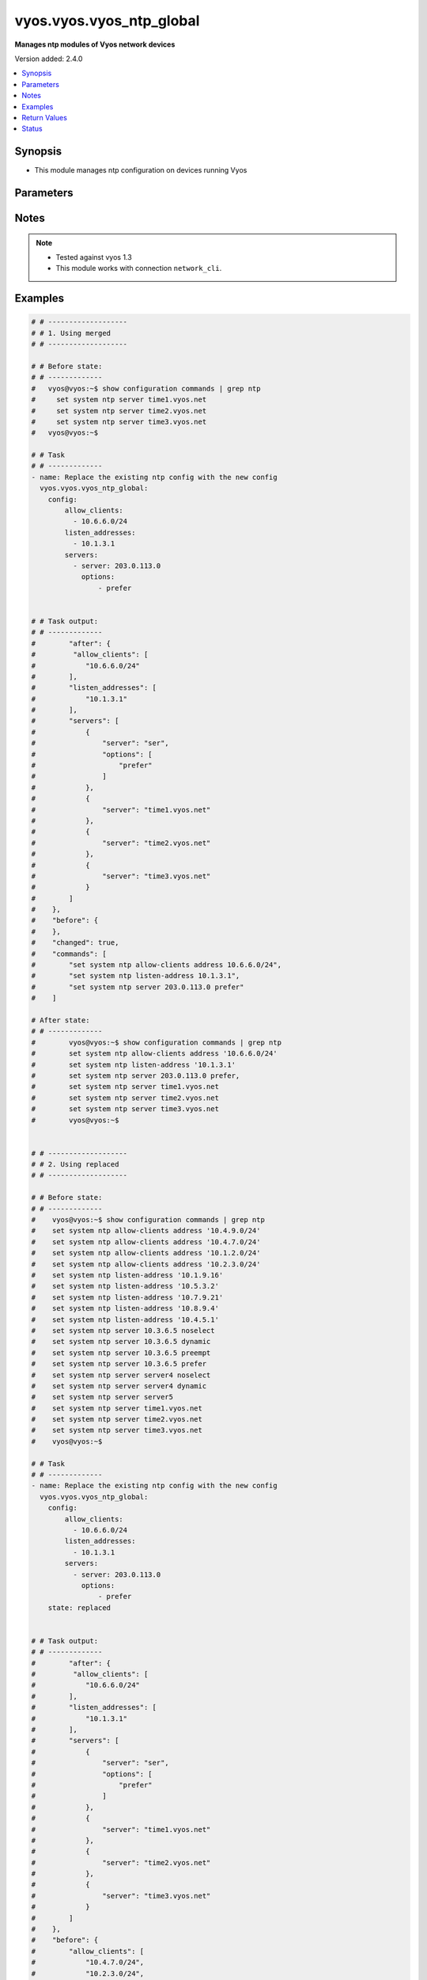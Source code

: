 .. _vyos.vyos.vyos_ntp_global_module:


*************************
vyos.vyos.vyos_ntp_global
*************************

**Manages ntp modules of Vyos network devices**


Version added: 2.4.0

.. contents::
   :local:
   :depth: 1


Synopsis
--------
- This module manages ntp configuration on devices running Vyos




Parameters
----------

.. raw:: html

    <table  border=0 cellpadding=0 class="documentation-table">
        <tr>
            <th colspan="3">Parameter</th>
            <th>Choices/<font color="blue">Defaults</font></th>
            <th width="100%">Comments</th>
        </tr>
            <tr>
                <td colspan="3">
                    <div class="ansibleOptionAnchor" id="parameter-"></div>
                    <b>config</b>
                    <a class="ansibleOptionLink" href="#parameter-" title="Permalink to this option"></a>
                    <div style="font-size: small">
                        <span style="color: purple">dictionary</span>
                    </div>
                </td>
                <td>
                </td>
                <td>
                        <div>List of configurations for ntp module</div>
                </td>
            </tr>
                                <tr>
                    <td class="elbow-placeholder"></td>
                <td colspan="2">
                    <div class="ansibleOptionAnchor" id="parameter-"></div>
                    <b>allow_clients</b>
                    <a class="ansibleOptionLink" href="#parameter-" title="Permalink to this option"></a>
                    <div style="font-size: small">
                        <span style="color: purple">list</span>
                         / <span style="color: purple">elements=string</span>
                    </div>
                </td>
                <td>
                </td>
                <td>
                        <div>Network Time Protocol (NTP) server options</div>
                </td>
            </tr>
            <tr>
                    <td class="elbow-placeholder"></td>
                <td colspan="2">
                    <div class="ansibleOptionAnchor" id="parameter-"></div>
                    <b>listen_addresses</b>
                    <a class="ansibleOptionLink" href="#parameter-" title="Permalink to this option"></a>
                    <div style="font-size: small">
                        <span style="color: purple">list</span>
                         / <span style="color: purple">elements=string</span>
                    </div>
                </td>
                <td>
                </td>
                <td>
                        <div>local IP addresses for service to listen on</div>
                </td>
            </tr>
            <tr>
                    <td class="elbow-placeholder"></td>
                <td colspan="2">
                    <div class="ansibleOptionAnchor" id="parameter-"></div>
                    <b>servers</b>
                    <a class="ansibleOptionLink" href="#parameter-" title="Permalink to this option"></a>
                    <div style="font-size: small">
                        <span style="color: purple">list</span>
                         / <span style="color: purple">elements=dictionary</span>
                    </div>
                </td>
                <td>
                </td>
                <td>
                        <div>Network Time Protocol (NTP) server</div>
                </td>
            </tr>
                                <tr>
                    <td class="elbow-placeholder"></td>
                    <td class="elbow-placeholder"></td>
                <td colspan="1">
                    <div class="ansibleOptionAnchor" id="parameter-"></div>
                    <b>options</b>
                    <a class="ansibleOptionLink" href="#parameter-" title="Permalink to this option"></a>
                    <div style="font-size: small">
                        <span style="color: purple">list</span>
                         / <span style="color: purple">elements=string</span>
                    </div>
                </td>
                <td>
                        <ul style="margin: 0; padding: 0"><b>Choices:</b>
                                    <li>noselect</li>
                                    <li>dynamic</li>
                                    <li>preempt</li>
                                    <li>prefer</li>
                        </ul>
                </td>
                <td>
                        <div>server options for NTP</div>
                </td>
            </tr>
            <tr>
                    <td class="elbow-placeholder"></td>
                    <td class="elbow-placeholder"></td>
                <td colspan="1">
                    <div class="ansibleOptionAnchor" id="parameter-"></div>
                    <b>server</b>
                    <a class="ansibleOptionLink" href="#parameter-" title="Permalink to this option"></a>
                    <div style="font-size: small">
                        <span style="color: purple">string</span>
                    </div>
                </td>
                <td>
                </td>
                <td>
                        <div>server name for NTP</div>
                </td>
            </tr>


            <tr>
                <td colspan="3">
                    <div class="ansibleOptionAnchor" id="parameter-"></div>
                    <b>running_config</b>
                    <a class="ansibleOptionLink" href="#parameter-" title="Permalink to this option"></a>
                    <div style="font-size: small">
                        <span style="color: purple">string</span>
                    </div>
                </td>
                <td>
                </td>
                <td>
                        <div>This option is used only with state <em>parsed</em>.</div>
                        <div>The value of this option should be the output received from the VYOS device by executing the command <b>show configuration commands | grep ntp</b>.</div>
                        <div>The states <em>replaced</em> and <em>overridden</em> have identical behaviour for this module.</div>
                        <div>The state <em>parsed</em> reads the configuration from <code>show configuration commands | grep ntp</code> option and transforms it into Ansible structured data as per the resource module&#x27;s argspec and the value is then returned in the <em>parsed</em> key within the result.</div>
                </td>
            </tr>
            <tr>
                <td colspan="3">
                    <div class="ansibleOptionAnchor" id="parameter-"></div>
                    <b>state</b>
                    <a class="ansibleOptionLink" href="#parameter-" title="Permalink to this option"></a>
                    <div style="font-size: small">
                        <span style="color: purple">string</span>
                    </div>
                </td>
                <td>
                        <ul style="margin: 0; padding: 0"><b>Choices:</b>
                                    <li>deleted</li>
                                    <li><div style="color: blue"><b>merged</b>&nbsp;&larr;</div></li>
                                    <li>overridden</li>
                                    <li>replaced</li>
                                    <li>gathered</li>
                                    <li>rendered</li>
                                    <li>parsed</li>
                        </ul>
                </td>
                <td>
                        <div>The state the configuration should be left in.</div>
                </td>
            </tr>
    </table>
    <br/>


Notes
-----

.. note::
   - Tested against vyos 1.3
   - This module works with connection ``network_cli``.



Examples
--------

.. code-block:: yaml

    # # -------------------
    # # 1. Using merged
    # # -------------------

    # # Before state:
    # # -------------
    #   vyos@vyos:~$ show configuration commands | grep ntp
    #     set system ntp server time1.vyos.net
    #     set system ntp server time2.vyos.net
    #     set system ntp server time3.vyos.net
    #   vyos@vyos:~$

    # # Task
    # # -------------
    - name: Replace the existing ntp config with the new config
      vyos.vyos.vyos_ntp_global:
        config:
            allow_clients:
              - 10.6.6.0/24
            listen_addresses:
              - 10.1.3.1
            servers:
              - server: 203.0.113.0
                options:
                    - prefer


    # # Task output:
    # # -------------
    #        "after": {
    #         "allow_clients": [
    #            "10.6.6.0/24"
    #        ],
    #        "listen_addresses": [
    #            "10.1.3.1"
    #        ],
    #        "servers": [
    #            {
    #                "server": "ser",
    #                "options": [
    #                    "prefer"
    #                ]
    #            },
    #            {
    #                "server": "time1.vyos.net"
    #            },
    #            {
    #                "server": "time2.vyos.net"
    #            },
    #            {
    #                "server": "time3.vyos.net"
    #            }
    #        ]
    #    },
    #    "before": {
    #    },
    #    "changed": true,
    #    "commands": [
    #        "set system ntp allow-clients address 10.6.6.0/24",
    #        "set system ntp listen-address 10.1.3.1",
    #        "set system ntp server 203.0.113.0 prefer"
    #    ]

    # After state:
    # # -------------
    #        vyos@vyos:~$ show configuration commands | grep ntp
    #        set system ntp allow-clients address '10.6.6.0/24'
    #        set system ntp listen-address '10.1.3.1'
    #        set system ntp server 203.0.113.0 prefer,
    #        set system ntp server time1.vyos.net
    #        set system ntp server time2.vyos.net
    #        set system ntp server time3.vyos.net
    #        vyos@vyos:~$


    # # -------------------
    # # 2. Using replaced
    # # -------------------

    # # Before state:
    # # -------------
    #    vyos@vyos:~$ show configuration commands | grep ntp
    #    set system ntp allow-clients address '10.4.9.0/24'
    #    set system ntp allow-clients address '10.4.7.0/24'
    #    set system ntp allow-clients address '10.1.2.0/24'
    #    set system ntp allow-clients address '10.2.3.0/24'
    #    set system ntp listen-address '10.1.9.16'
    #    set system ntp listen-address '10.5.3.2'
    #    set system ntp listen-address '10.7.9.21'
    #    set system ntp listen-address '10.8.9.4'
    #    set system ntp listen-address '10.4.5.1'
    #    set system ntp server 10.3.6.5 noselect
    #    set system ntp server 10.3.6.5 dynamic
    #    set system ntp server 10.3.6.5 preempt
    #    set system ntp server 10.3.6.5 prefer
    #    set system ntp server server4 noselect
    #    set system ntp server server4 dynamic
    #    set system ntp server server5
    #    set system ntp server time1.vyos.net
    #    set system ntp server time2.vyos.net
    #    set system ntp server time3.vyos.net
    #    vyos@vyos:~$

    # # Task
    # # -------------
    - name: Replace the existing ntp config with the new config
      vyos.vyos.vyos_ntp_global:
        config:
            allow_clients:
              - 10.6.6.0/24
            listen_addresses:
              - 10.1.3.1
            servers:
              - server: 203.0.113.0
                options:
                    - prefer
        state: replaced


    # # Task output:
    # # -------------
    #        "after": {
    #         "allow_clients": [
    #            "10.6.6.0/24"
    #        ],
    #        "listen_addresses": [
    #            "10.1.3.1"
    #        ],
    #        "servers": [
    #            {
    #                "server": "ser",
    #                "options": [
    #                    "prefer"
    #                ]
    #            },
    #            {
    #                "server": "time1.vyos.net"
    #            },
    #            {
    #                "server": "time2.vyos.net"
    #            },
    #            {
    #                "server": "time3.vyos.net"
    #            }
    #        ]
    #    },
    #    "before": {
    #        "allow_clients": [
    #            "10.4.7.0/24",
    #            "10.2.3.0/24",
    #            "10.1.2.0/24",
    #            "10.4.9.0/24"
    #        ],
    #        "listen_addresses": [
    #            "10.7.9.21",
    #            "10.4.5.1",
    #            "10.5.3.2",
    #            "10.8.9.4",
    #            "10.1.9.16"
    #        ],
    #        "servers": [
    #            {
    #                "server": "10.3.6.5",
    #                "options": [
    #                    "noselect",
    #                    "dynamic",
    #                    "preempt",
    #                    "prefer"
    #                ]
    #            },
    #            {
    #                "server": "server4",
    #                "options": [
    #                    "noselect",
    #                    "dynamic"
    #                ]
    #            },
    #            {
    #                "server": "server5"
    #            },
    #            {
    #                "server": "time1.vyos.net"
    #            },
    #            {
    #                "server": "time2.vyos.net"
    #            },
    #            {
    #                "server": "time3.vyos.net"
    #            }
    #        ]
    #    },
    #    "changed": true,
    #    "commands": [
    #        "delete system ntp allow-clients address 10.4.7.0/24",
    #        "delete system ntp allow-clients address 10.2.3.0/24",
    #        "delete system ntp allow-clients address 10.1.2.0/24",
    #        "delete system ntp allow-clients address 10.4.9.0/24",
    #        "delete system ntp listen-address 10.7.9.21",
    #        "delete system ntp listen-address 10.4.5.1",
    #        "delete system ntp listen-address 10.5.3.2",
    #        "delete system ntp listen-address 10.8.9.4",
    #        "delete system ntp listen-address 10.1.9.16",
    #        "delete system ntp server 10.3.6.5",
    #        "delete system ntp server server4",
    #        "delete system ntp server server5",
    #        "set system ntp allow-clients address 10.6.6.0/24",
    #        "set system ntp listen-address 10.1.3.1",
    #        "set system ntp server 203.0.113.0 prefer"
    #    ]

    # After state:
    # # -------------
    #        vyos@vyos:~$ show configuration commands | grep ntp
    #        set system ntp allow-clients address '10.6.6.0/24'
    #        set system ntp listen-address '10.1.3.1'
    #        set system ntp server 203.0.113.0 prefer,
    #        set system ntp server time1.vyos.net
    #        set system ntp server time2.vyos.net
    #        set system ntp server time3.vyos.net
    #        vyos@vyos:~$



    # # -------------------
    # # 3. Using overridden
    # # -------------------

    # # Before state:
    # # -------------
    #        vyos@vyos:~$ show configuration commands | grep ntp
    #        set system ntp allow-clients address '10.6.6.0/24'
    #        set system ntp listen-address '10.1.3.1'
    #        set system ntp server 203.0.113.0 prefer,
    #        set system ntp server time1.vyos.net
    #        set system ntp server time2.vyos.net
    #        set system ntp server time3.vyos.net
    #        vyos@vyos:~$

    # # Task
    # # -------------
    - name: Override ntp config
      vyos.vyos.vyos_ntp_global:
            config:
              allow_clients:
                - 10.3.3.0/24
              listen_addresses:
                - 10.7.8.1
              servers:
                - server: server1
                  options:
                    - dynamic
                    - prefer

                - server: server2
                  options:
                    - noselect
                    - preempt

                - server: serv
            state: overridden



    # # Task output:
    # # -------------
    #            "after": {
    #                "allow_clients": [
    #                    "10.3.3.0/24"
    #                ],
    #                "listen_addresses": [
    #                    "10.7.8.1"
    #                ],
    #                "servers": [
    #                    {
    #                "server": "serv"
    #            },
    #            {
    #                "server": "server1",
    #                "options": [
    #                    "dynamic",
    #                    "prefer"
    #                ]
    #            },
    #            {
    #                "server": "server2",
    #                "options": [
    #                    "noselect",
    #                    "preempt"
    #                ]
    #            },
    #            {
    #                "server": "time1.vyos.net"
    #            },
    #            {
    #                "server": "time2.vyos.net"
    #            },
    #            {
    #                "server": "time3.vyos.net"
    #            }
    #                ]
    #            },
    #            "before": {
    #                "allow_clients": [
    #                    "10.6.6.0/24"
    #                ],
    #                "listen_addresses": [
    #                    "10.1.3.1"
    #                ],
    #                "servers": [
    #                    {
    #                        "server": "ser",
    #                        "options": [
    #                            "prefer"
    #                        ]
    #                    },
    #                    {
    #                        "server": "time1.vyos.net"
    #                    },
    #                    {
    #                        "server": "time2.vyos.net"
    #                    },
    #                    {
    #                        "server": "time3.vyos.net"
    #                    }
    #                ]
    #            },
    #            "changed": true,
    #            "commands": [
    #                "delete system ntp allow-clients address 10.6.6.0/24",
    #                "delete system ntp listen-address 10.1.3.1",
    #                "delete system ntp server ser",
    #                "set system ntp allow-clients address 10.3.3.0/24",
    #                "set system ntp listen-address 10.7.8.1",
    #                "set system ntp server server1 dynamic",
    #                "set system ntp server server1 prefer",
    #                "set system ntp server server2 noselect",
    #                "set system ntp server server2 preempt",
    #                "set system ntp server serv"
    #            ]

    # After state:
    # # -------------
    #        vyos@vyos:~$ show configuration commands | grep ntp
    #        set system ntp allow-clients address '10.3.3.0/24'
    #        set system ntp listen-address '10.7.8.1'
    #        set system ntp server serv
    #        set system ntp server server1 dynamic
    #        set system ntp server server1 prefer
    #        set system ntp server server2 noselect
    #        set system ntp server server2 preempt
    #        set system ntp server time1.vyos.net
    #        set system ntp server time2.vyos.net
    #        set system ntp server time3.vyos.net
    #        vyos@vyos:~$



    # # -------------------
    # # 4. Using gathered
    # # -------------------

    # # Before state:
    # # -------------
    #        vyos@vyos:~$ show configuration commands | grep ntp
    #        set system ntp allow-clients address '10.3.3.0/24'
    #        set system ntp listen-address '10.7.8.1'
    #        set system ntp server serv
    #        set system ntp server server1 dynamic
    #        set system ntp server server1 prefer
    #        set system ntp server server2 noselect
    #        set system ntp server server2 preempt
    #        set system ntp server time1.vyos.net
    #        set system ntp server time2.vyos.net
    #        set system ntp server time3.vyos.net
    #        vyos@vyos:~$

    # # Task
    # # -------------
    - name: Gather ntp config
      vyos.vyos.vyos_ntp_global:
            state: gathered

    # # Task output:
    # # -------------
    #        "gathered": {
    #                "allow_clients": [
    #                    "10.3.3.0/24"
    #                ],
    #                "listen_addresses": [
    #                    "10.7.8.1"
    #                ],
    #                "servers": [
    #                    {
    #                        "server": "serv"
    #                    },
    #                    {
    #                        "server": "server1",
    #                        "options": [
    #                            "dynamic",
    #                            "prefer"
    #                        ]
    #                    },
    #                    {
    #                         "server": "server2",
    #                         "options": [
    #                             "noselect",
    #                             "preempt"
    #                         ]
    #                     },
    #                     {
    #                          "server": "time1.vyos.net"
    #                     },
    #                     {
    #                         "server": "time2.vyos.net"
    #                     },
    #                     {
    #                         "server": "time3.vyos.net"
    #                     }
    #                ]
    #            }

    # After state:
    # # -------------
    #        vyos@vyos:~$ show configuration commands | grep ntp
    #        set system ntp allow-clients address '10.3.3.0/24'
    #        set system ntp listen-address '10.7.8.1'
    #        set system ntp server serv
    #        set system ntp server server1 dynamic
    #        set system ntp server server1 prefer
    #        set system ntp server server2 noselect
    #        set system ntp server server2 preempt
    #        set system ntp server time1.vyos.net
    #        set system ntp server time2.vyos.net
    #        set system ntp server time3.vyos.net
    #        vyos@vyos:~$


    # # -------------------
    # # 5. Using deleted
    # # -------------------

    # # Before state:
    # # -------------
    #        vyos@vyos:~$ show configuration commands | grep ntp
    #        set system ntp allow-clients address '10.3.3.0/24'
    #        set system ntp listen-address '10.7.8.1'
    #        set system ntp server serv
    #        set system ntp server server1 dynamic
    #        set system ntp server server1 prefer
    #        set system ntp server server2 noselect
    #        set system ntp server server2 preempt
    #        set system ntp server time1.vyos.net
    #        set system ntp server time2.vyos.net
    #        set system ntp server time3.vyos.net
    #        vyos@vyos:~$

    # # Task
    # # -------------
    - name: Delete ntp config
      vyos.vyos.vyos_ntp_global:
        state: deleted


    # # Task output:
    # # -------------
    #            "after": {
    #                "servers": [
    #                    {
    #                        "server": "time1.vyos.net"
    #                    },
    #                    {
    #                       "server": "time2.vyos.net"
    #                    },
    #                    {
    #                        "server": "time3.vyos.net"
    #                    }
    #                ]
    #            },
    #            "before": {
    #                "allow_clients": [
    #                    "10.3.3.0/24"
    #                ],
    #                "listen_addresses": [
    #                    "10.7.8.1"
    #                ],
    #                "servers": [
    #                    {
    #                        "server": "serv"
    #                    },
    #                    {
    #                        "server": "server1",
    #                        "options": [
    #                            "dynamic",
    #                            "prefer"
    #                        ]
    #                    },
    #                    {
    #                          "server": "server2",
    #                          "options": [
    #                              "noselect",
    #                              "preempt"
    #                          ]
    #                      },
    #                      {
    #                          "server": "time1.vyos.net"
    #                      },
    #                      {
    #                          "server": "time2.vyos.net"
    #                      },
    #                      {
    #                          "server": "time3.vyos.net"
    #                      }
    #                ]
    #            },
    #            "changed": true,
    #            "commands": [
    #                "delete system ntp allow-clients",
    #                "delete system ntp listen-address",
    #                "delete system ntp server serv",
    #                "delete system ntp server server1",
    #                "delete system ntp server server2"
    #
    #            ]

    # After state:
    # # -------------
    #        vyos@vyos:~$ show configuration commands | grep ntp
    #        set system ntp server time1.vyos.net
    #        set system ntp server time2.vyos.net
    #        set system ntp server time3.vyos.net
    #        vyos@vyos:~$


    # # -------------------
    # # 6. Using rendered
    # # -------------------

    # # Before state:
    # # -------------
    #        vyos@vyos:~$ show configuration commands | grep ntp
    #        set system ntp server time1.vyos.net
    #        set system ntp server time2.vyos.net
    #        set system ntp server time3.vyos.net
    #        vyos@vyos:~$

    # # Task
    # # -------------
    - name: Gather ntp config
      vyos.vyos.vyos_ntp_global:
           config:
            allow_clients:
                - 10.7.7.0/24
                - 10.8.8.0/24
            listen_addresses:
                - 10.7.9.1
            servers:
                - server: server7

                - server: server45
                  options:
                    - noselect
                    - prefer
                - server: time1.vyos.net

                - server: time2.vyos.net

                - server: time3.vyos.net

            state: rendered


    # # Task output:
    # # -------------
    #           "rendered": [
    #                "set system ntp allow-clients address 10.7.7.0/24",
    #                "set system ntp allow-clients address 10.8.8.0/24",
    #                "set system ntp listen-address 10.7.9.1",
    #                "set system ntp server server7",
    #                "set system ntp server server45 noselect",
    #                "set system ntp server server45 prefer",
    #                "set system ntp server time1.vyos.net",
    #                "set system ntp server time2.vyos.net",
    #                "set system ntp server time3.vyos.net"
    #            ]


    # # -------------------
    # # 7. Using parsed
    # # -------------------

    # # sample_config.cfg:
    # # -------------
    #           "set system ntp allow-clients address 10.7.7.0/24",
    #           "set system ntp listen-address 10.7.9.1",
    #           "set system ntp server server45 noselect",
    #           "set system ntp allow-clients addres 10.8.6.0/24",
    #           "set system ntp listen-address 10.5.4.1",
    #           "set system ntp server server45 dynamic",
    #           "set system ntp server time1.vyos.net",
    #           "set system ntp server time2.vyos.net",
    #           "set system ntp server time3.vyos.net"

    # # Task:
    # # -------------
    - name: Parse externally provided ntp configuration
      vyos.vyos.vyos_ntp_global:
         running_config: "{{ lookup('file', './sample_config.cfg') }}"
         state: parsed

    # # Task output:
    # # -------------
    #           parsed = {
    #                "allow_clients": [
    #                    "10.7.7.0/24",
    #                    "10.8.6.0/24
    #                ],
    #                "listen_addresses": [
    #                    "10.5.4.1",
    #                    "10.7.9.1"
    #                ],
    #                "servers": [
    #                    {
    #                        "server": "server45",
    #                        "options": [
    #                            "noselect",
    #                            "dynamic"
    #
    #                        ]
    #                    },
    #                    {
    #                        "server": "time1.vyos.net"
    #                    },
    #                    {
    #                        "server": "time2.vyos.net"
    #                    },
    #                    {
    #                        "server": "time3.vyos.net"
    #                    }
    #
    #                ]
    #            }



Return Values
-------------
Common return values are documented `here <https://docs.ansible.com/ansible/latest/reference_appendices/common_return_values.html#common-return-values>`_, the following are the fields unique to this module:

.. raw:: html

    <table border=0 cellpadding=0 class="documentation-table">
        <tr>
            <th colspan="1">Key</th>
            <th>Returned</th>
            <th width="100%">Description</th>
        </tr>
            <tr>
                <td colspan="1">
                    <div class="ansibleOptionAnchor" id="return-"></div>
                    <b>after</b>
                    <a class="ansibleOptionLink" href="#return-" title="Permalink to this return value"></a>
                    <div style="font-size: small">
                      <span style="color: purple">dictionary</span>
                    </div>
                </td>
                <td>when changed</td>
                <td>
                            <div>The resulting configuration after module execution.</div>
                    <br/>
                        <div style="font-size: smaller"><b>Sample:</b></div>
                        <div style="font-size: smaller; color: blue; word-wrap: break-word; word-break: break-all;">This output will always be in the same format as the module argspec.</div>
                </td>
            </tr>
            <tr>
                <td colspan="1">
                    <div class="ansibleOptionAnchor" id="return-"></div>
                    <b>before</b>
                    <a class="ansibleOptionLink" href="#return-" title="Permalink to this return value"></a>
                    <div style="font-size: small">
                      <span style="color: purple">dictionary</span>
                    </div>
                </td>
                <td>when <em>state</em> is <code>merged</code>, <code>replaced</code>, <code>overridden</code>, <code>deleted</code> or <code>purged</code></td>
                <td>
                            <div>The configuration prior to the module execution.</div>
                    <br/>
                        <div style="font-size: smaller"><b>Sample:</b></div>
                        <div style="font-size: smaller; color: blue; word-wrap: break-word; word-break: break-all;">This output will always be in the same format as the module argspec.</div>
                </td>
            </tr>
            <tr>
                <td colspan="1">
                    <div class="ansibleOptionAnchor" id="return-"></div>
                    <b>commands</b>
                    <a class="ansibleOptionLink" href="#return-" title="Permalink to this return value"></a>
                    <div style="font-size: small">
                      <span style="color: purple">list</span>
                    </div>
                </td>
                <td>when <em>state</em> is <code>merged</code>, <code>replaced</code>, <code>overridden</code>, <code>deleted</code> or <code>purged</code></td>
                <td>
                            <div>The set of commands pushed to the remote device.</div>
                    <br/>
                        <div style="font-size: smaller"><b>Sample:</b></div>
                        <div style="font-size: smaller; color: blue; word-wrap: break-word; word-break: break-all;">[&#x27;set system ntp server server1 dynamic&#x27;, &#x27;set system ntp server server1 prefer&#x27;, &#x27;set system ntp server server2 noselect&#x27;, &#x27;set system ntp server server2 preempt&#x27;, &#x27;set system ntp server server_add preempt&#x27;]</div>
                </td>
            </tr>
            <tr>
                <td colspan="1">
                    <div class="ansibleOptionAnchor" id="return-"></div>
                    <b>gathered</b>
                    <a class="ansibleOptionLink" href="#return-" title="Permalink to this return value"></a>
                    <div style="font-size: small">
                      <span style="color: purple">list</span>
                    </div>
                </td>
                <td>when <em>state</em> is <code>gathered</code></td>
                <td>
                            <div>Facts about the network resource gathered from the remote device as structured data.</div>
                    <br/>
                        <div style="font-size: smaller"><b>Sample:</b></div>
                        <div style="font-size: smaller; color: blue; word-wrap: break-word; word-break: break-all;">This output will always be in the same format as the module argspec.</div>
                </td>
            </tr>
            <tr>
                <td colspan="1">
                    <div class="ansibleOptionAnchor" id="return-"></div>
                    <b>parsed</b>
                    <a class="ansibleOptionLink" href="#return-" title="Permalink to this return value"></a>
                    <div style="font-size: small">
                      <span style="color: purple">list</span>
                    </div>
                </td>
                <td>when <em>state</em> is <code>parsed</code></td>
                <td>
                            <div>The device native config provided in <em>running_config</em> option parsed into structured data as per module argspec.</div>
                    <br/>
                        <div style="font-size: smaller"><b>Sample:</b></div>
                        <div style="font-size: smaller; color: blue; word-wrap: break-word; word-break: break-all;">This output will always be in the same format as the module argspec.</div>
                </td>
            </tr>
            <tr>
                <td colspan="1">
                    <div class="ansibleOptionAnchor" id="return-"></div>
                    <b>rendered</b>
                    <a class="ansibleOptionLink" href="#return-" title="Permalink to this return value"></a>
                    <div style="font-size: small">
                      <span style="color: purple">list</span>
                    </div>
                </td>
                <td>when <em>state</em> is <code>rendered</code></td>
                <td>
                            <div>The provided configuration in the task rendered in device-native format (offline).</div>
                    <br/>
                        <div style="font-size: smaller"><b>Sample:</b></div>
                        <div style="font-size: smaller; color: blue; word-wrap: break-word; word-break: break-all;">[&#x27;set system ntp server server1 dynamic&#x27;, &#x27;set system ntp server server1 prefer&#x27;, &#x27;set system ntp server server2 noselect&#x27;, &#x27;set system ntp server server2 preempt&#x27;, &#x27;set system ntp server server_add preempt&#x27;]</div>
                </td>
            </tr>
    </table>
    <br/><br/>


Status
------


Authors
~~~~~~~

- Varshitha Yataluru (@YVarshitha)

